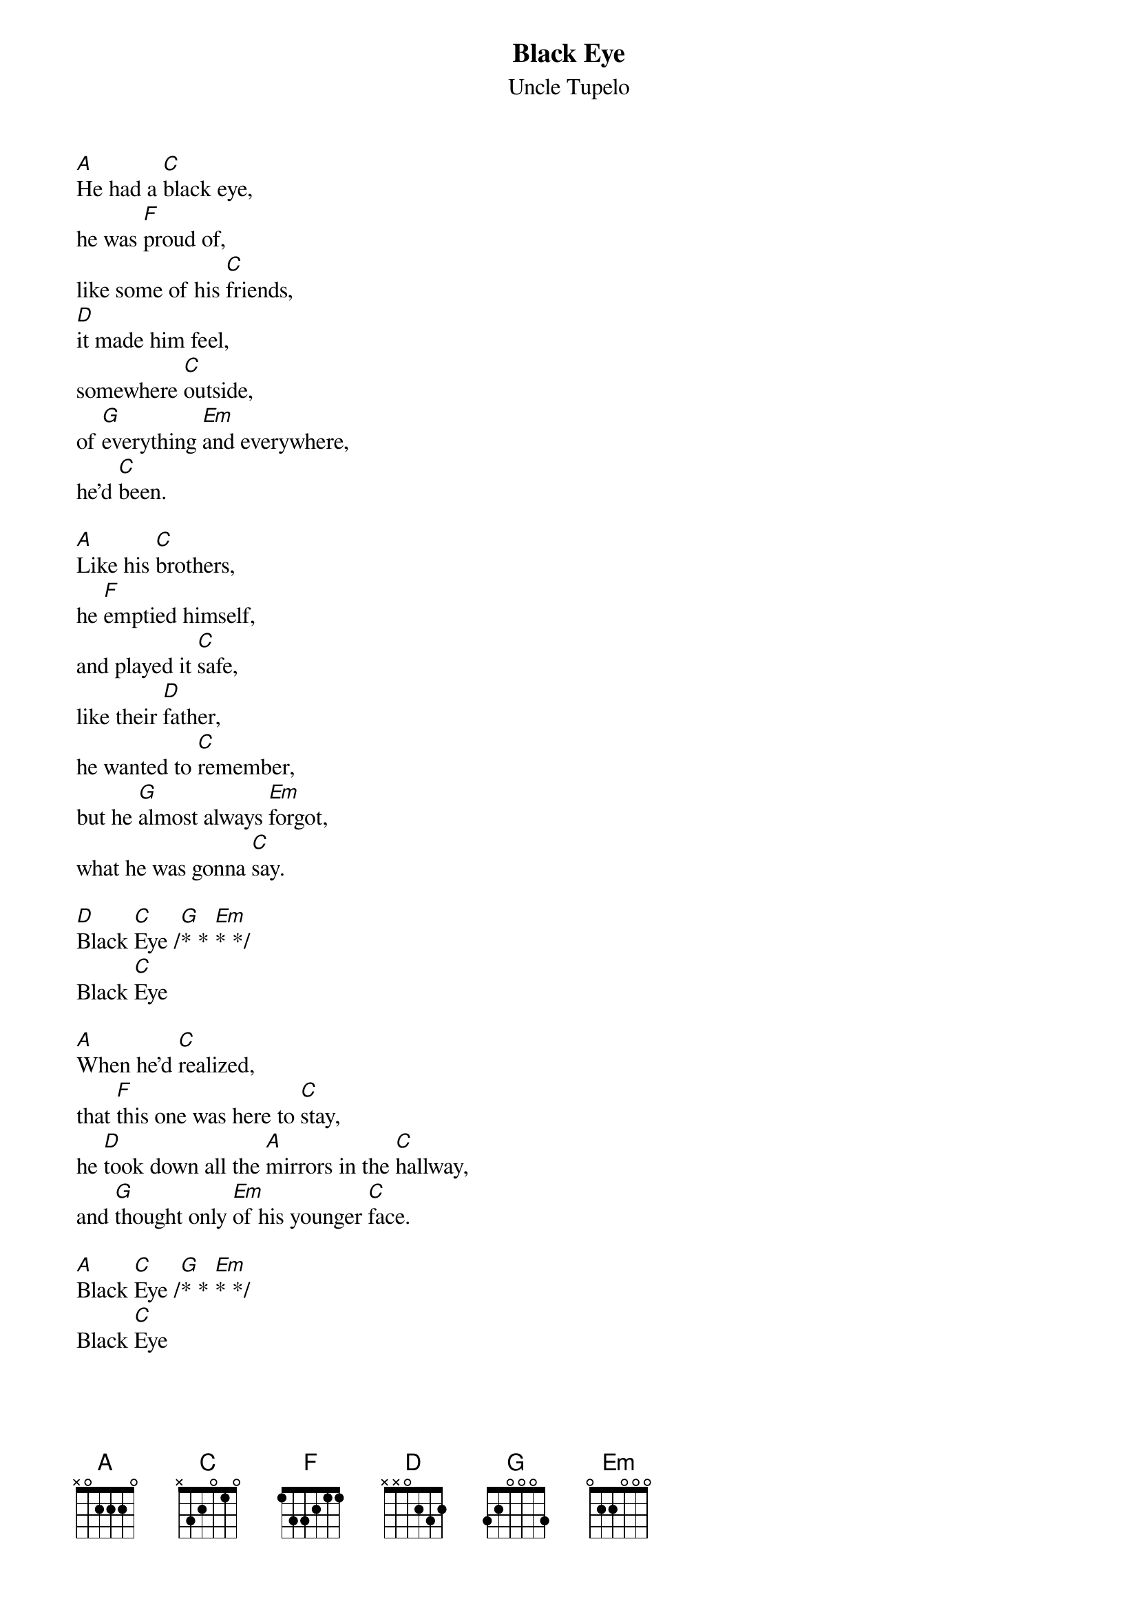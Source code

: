 #Stephen House (sdhouse@eos.ncsu.edu)
{title:Black Eye}
{st:Uncle Tupelo}

[A]He had a [C]black eye,
he was [F]proud of,
like some of his [C]friends,
[D]it made him feel,
somewhere [C]outside,
of [G]everything [Em]and everywhere,
he'd [C]been.

[A]Like his [C]brothers,
he [F]emptied himself,
and played it [C]safe,
like their [D]father,
he wanted to [C]remember,
but he [G]almost always [Em]forgot,
what he was gonna [C]say.

[D]Black [C]Eye /[G]* * [Em]* */
Black [C]Eye

[A]When he'd [C]realized,
that [F]this one was here to [C]stay,
he [D]took down all the [A]mirrors in the [C]hallway,
and [G]thought only [Em]of his younger [C]face.

[A]Black [C]Eye /[G]* * [Em]* */
Black [C]Eye
